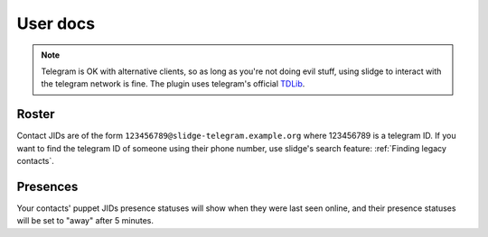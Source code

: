 User docs
=========

.. note::
  Telegram is OK with alternative clients, so as long as you're not doing evil stuff, using slidge
  to interact with the telegram network is fine.
  The plugin uses telegram's official `TDLib <https://tdlib.github.io/td/>`_.

Roster
******

Contact JIDs are of the form ``123456789@slidge-telegram.example.org`` where 123456789 is a telegram ID.
If you want to find the telegram ID of someone using their phone number, use slidge's search feature:
:ref:`Finding legacy contacts`.

Presences
*********

Your contacts' puppet JIDs presence statuses will show when they were last seen online,
and their presence statuses will be set to "away" after 5 minutes.
